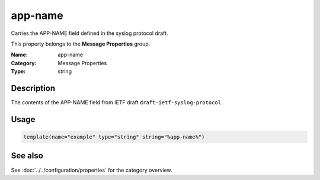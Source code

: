 .. _prop-message-app-name:
.. _properties.message.app-name:

app-name
========

.. index::
   single: properties; app-name
   single: app-name

.. summary-start

Carries the APP-NAME field defined in the syslog protocol draft.

.. summary-end

This property belongs to the **Message Properties** group.

:Name: app-name
:Category: Message Properties
:Type: string

Description
-----------
The contents of the APP-NAME field from IETF draft
``draft-ietf-syslog-protocol``.

Usage
-----
.. _properties.message.app-name-usage:

.. code-block:: rsyslog

   template(name="example" type="string" string="%app-name%")

See also
--------
See :doc:`../../configuration/properties` for the category overview.
